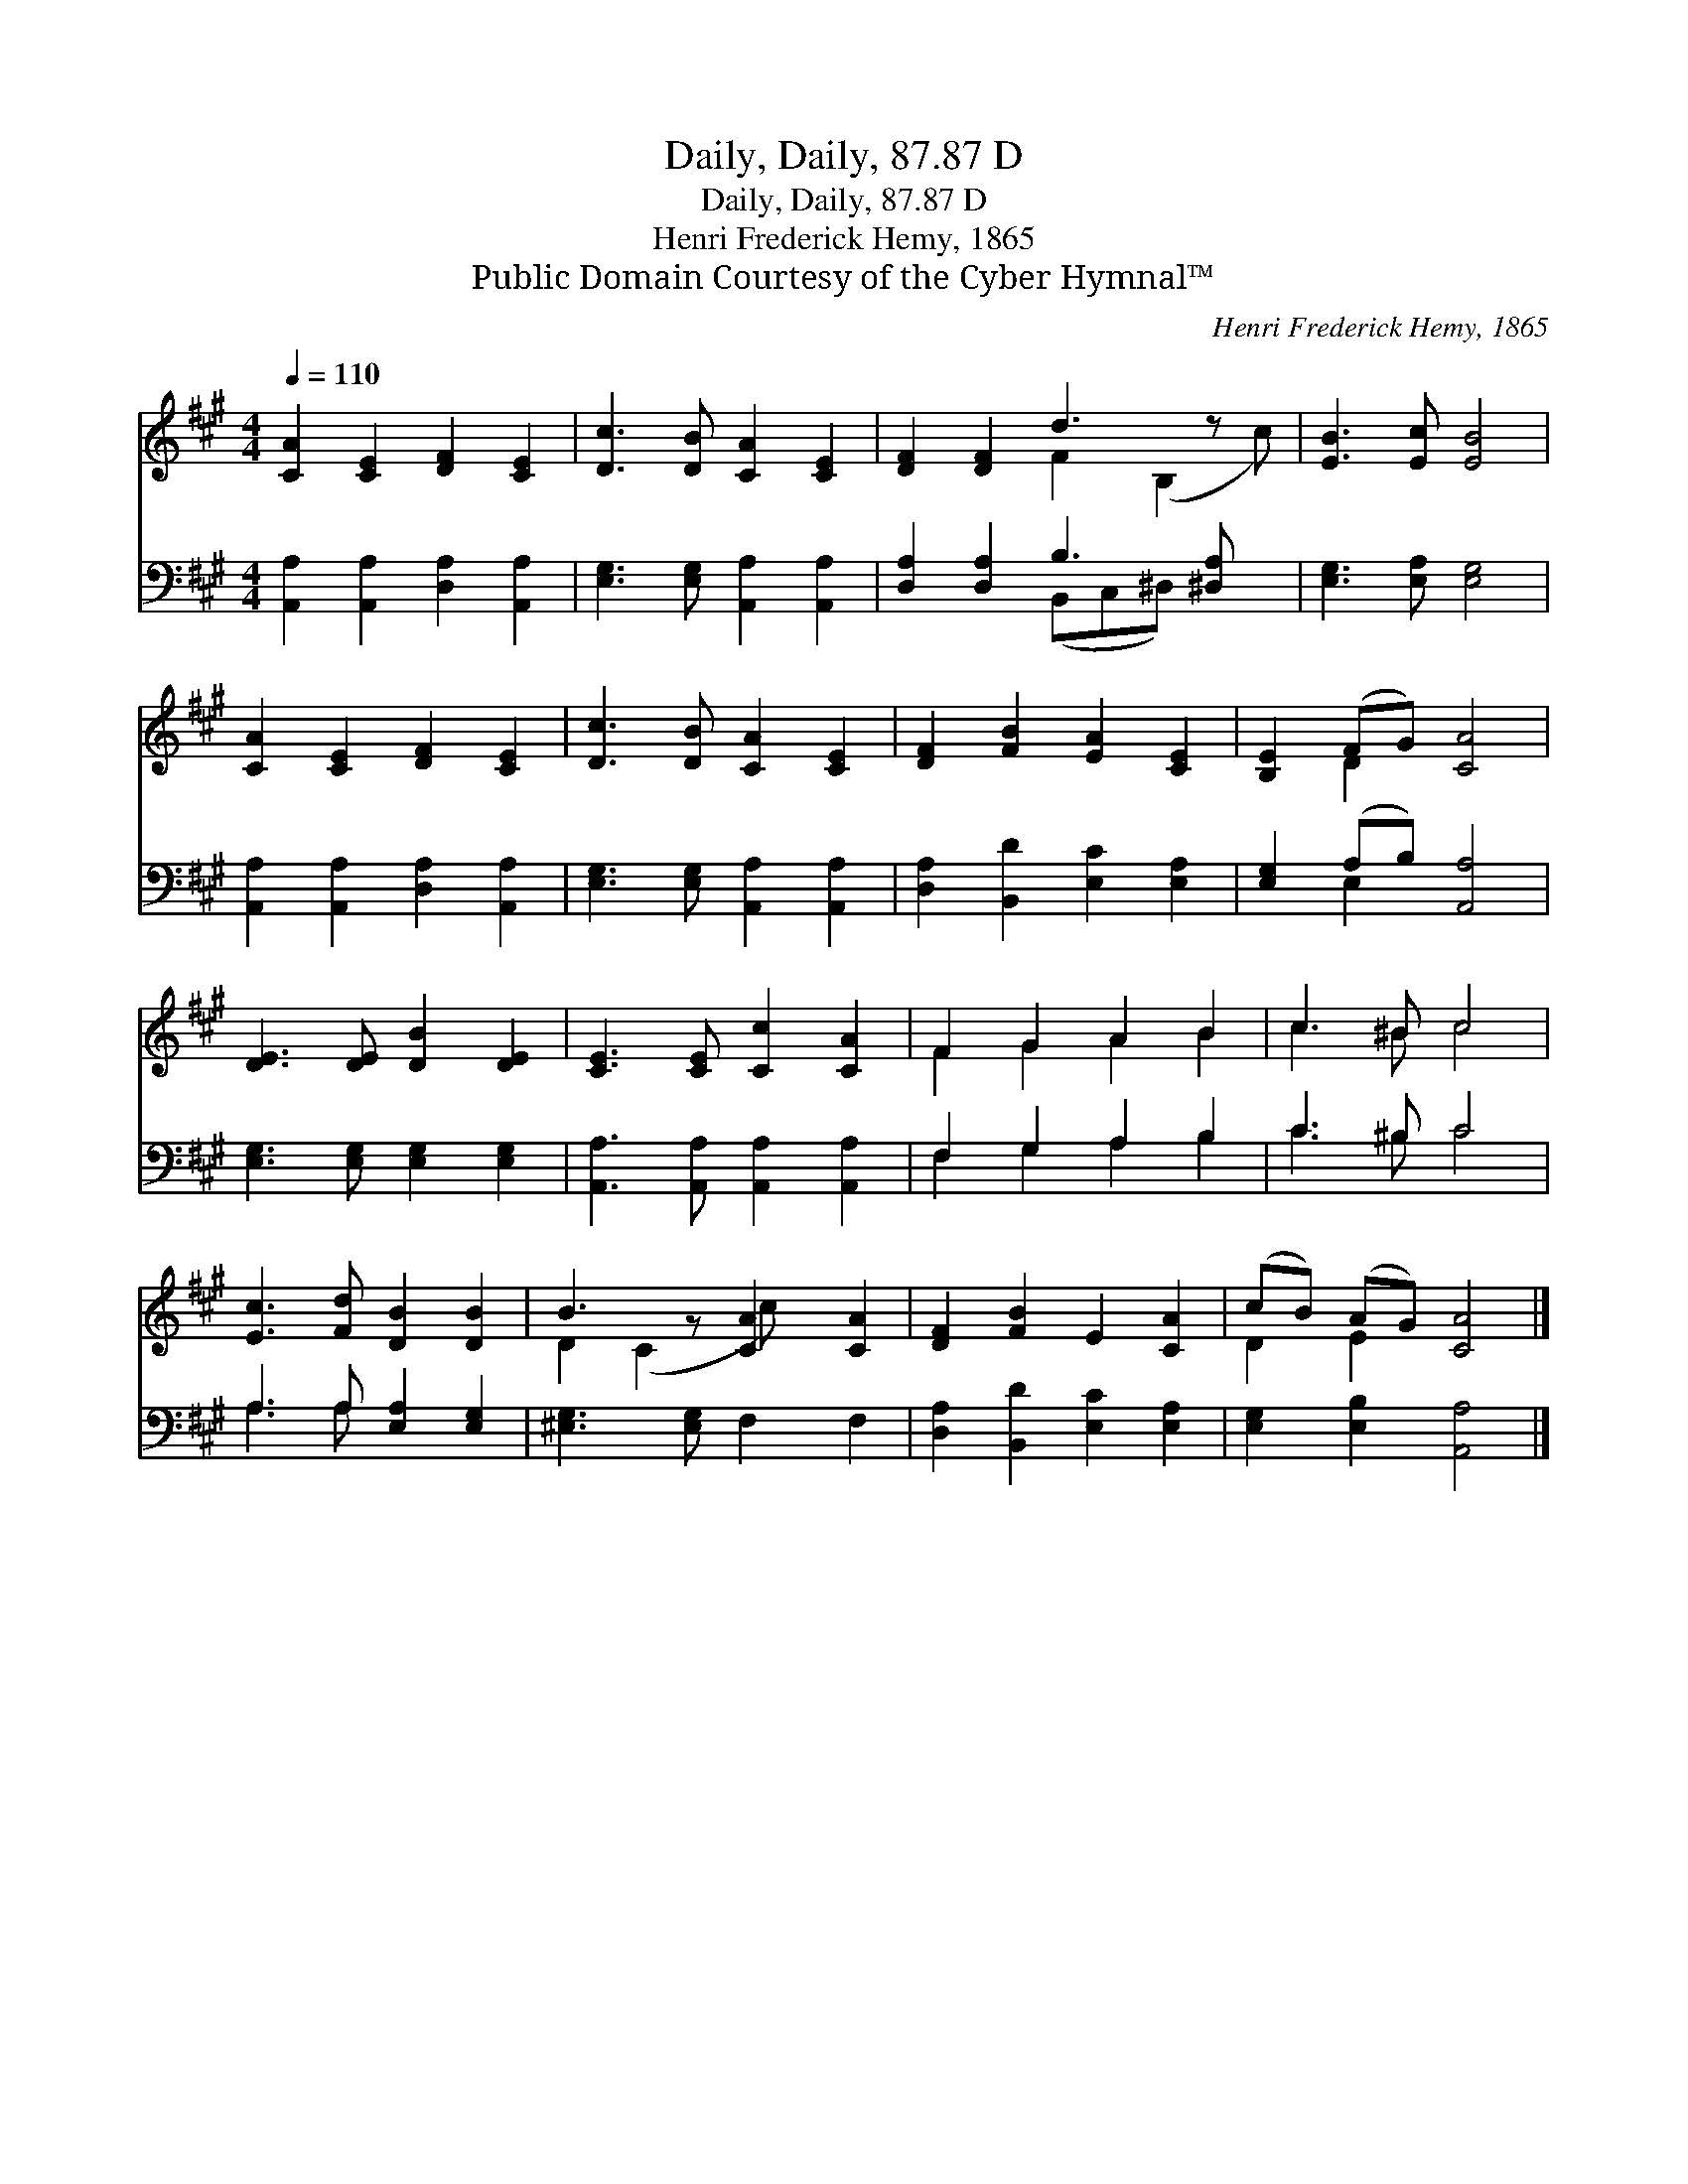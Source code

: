 X:1
T:Daily, Daily, 87.87 D
T:Daily, Daily, 87.87 D
T:Henri Frederick Hemy, 1865
T:Public Domain Courtesy of the Cyber Hymnal™
C:Henri Frederick Hemy, 1865
Z:Public Domain
Z:Courtesy of the Cyber Hymnal™
%%score ( 1 2 ) ( 3 4 )
L:1/8
Q:1/4=110
M:4/4
K:A
V:1 treble 
V:2 treble 
V:3 bass 
V:4 bass 
V:1
 [CA]2 [CE]2 [DF]2 [CE]2 | [Dc]3 [DB] [CA]2 [CE]2 | [DF]2 [DF]2 d3 z x | [EB]3 [Ec] [EB]4 | %4
 [CA]2 [CE]2 [DF]2 [CE]2 | [Dc]3 [DB] [CA]2 [CE]2 | [DF]2 [FB]2 [EA]2 [CE]2 | [B,E]2 (FG) [CA]4 | %8
 [DE]3 [DE] [DB]2 [DE]2 | [CE]3 [CE] [Cc]2 [CA]2 | F2 G2 A2 B2 | c3 ^B c4 | %12
 [Ec]3 [Fd] [DB]2 [DB]2 | B3 z [CA]2 [CA]2 | [DF]2 [FB]2 E2 [CA]2 | (cB) (AG) [CA]4 |] %16
V:2
 x8 | x8 | x4 F2 (B,2 c) | x8 | x8 | x8 | x8 | x2 D2 x4 | x8 | x8 | F2 G2 A2 B2 | c3 ^B c4 | x8 | %13
 D2 (C2 c) x3 | x8 | D2 E2 x4 |] %16
V:3
 [A,,A,]2 [A,,A,]2 [D,A,]2 [A,,A,]2 | [E,G,]3 [E,G,] [A,,A,]2 [A,,A,]2 | %2
 [D,A,]2 [D,A,]2 B,3 [^D,A,] x | [E,G,]3 [E,A,] [E,G,]4 | [A,,A,]2 [A,,A,]2 [D,A,]2 [A,,A,]2 | %5
 [E,G,]3 [E,G,] [A,,A,]2 [A,,A,]2 | [D,A,]2 [B,,D]2 [E,C]2 [E,A,]2 | [E,G,]2 (A,B,) [A,,A,]4 | %8
 [E,G,]3 [E,G,] [E,G,]2 [E,G,]2 | [A,,A,]3 [A,,A,] [A,,A,]2 [A,,A,]2 | F,2 G,2 A,2 B,2 | %11
 C3 ^B, C4 | A,3 A, [E,A,]2 [E,G,]2 | [^E,G,]3 [E,G,] F,2 F,2 | [D,A,]2 [B,,D]2 [E,C]2 [E,A,]2 | %15
 [E,G,]2 [E,B,]2 [A,,A,]4 |] %16
V:4
 x8 | x8 | x4 (B,,C,^D,) x2 | x8 | x8 | x8 | x8 | x2 E,2 x4 | x8 | x8 | F,2 G,2 A,2 B,2 | %11
 C3 ^B, C4 | A,3 A, x4 | x8 | x8 | x8 |] %16

